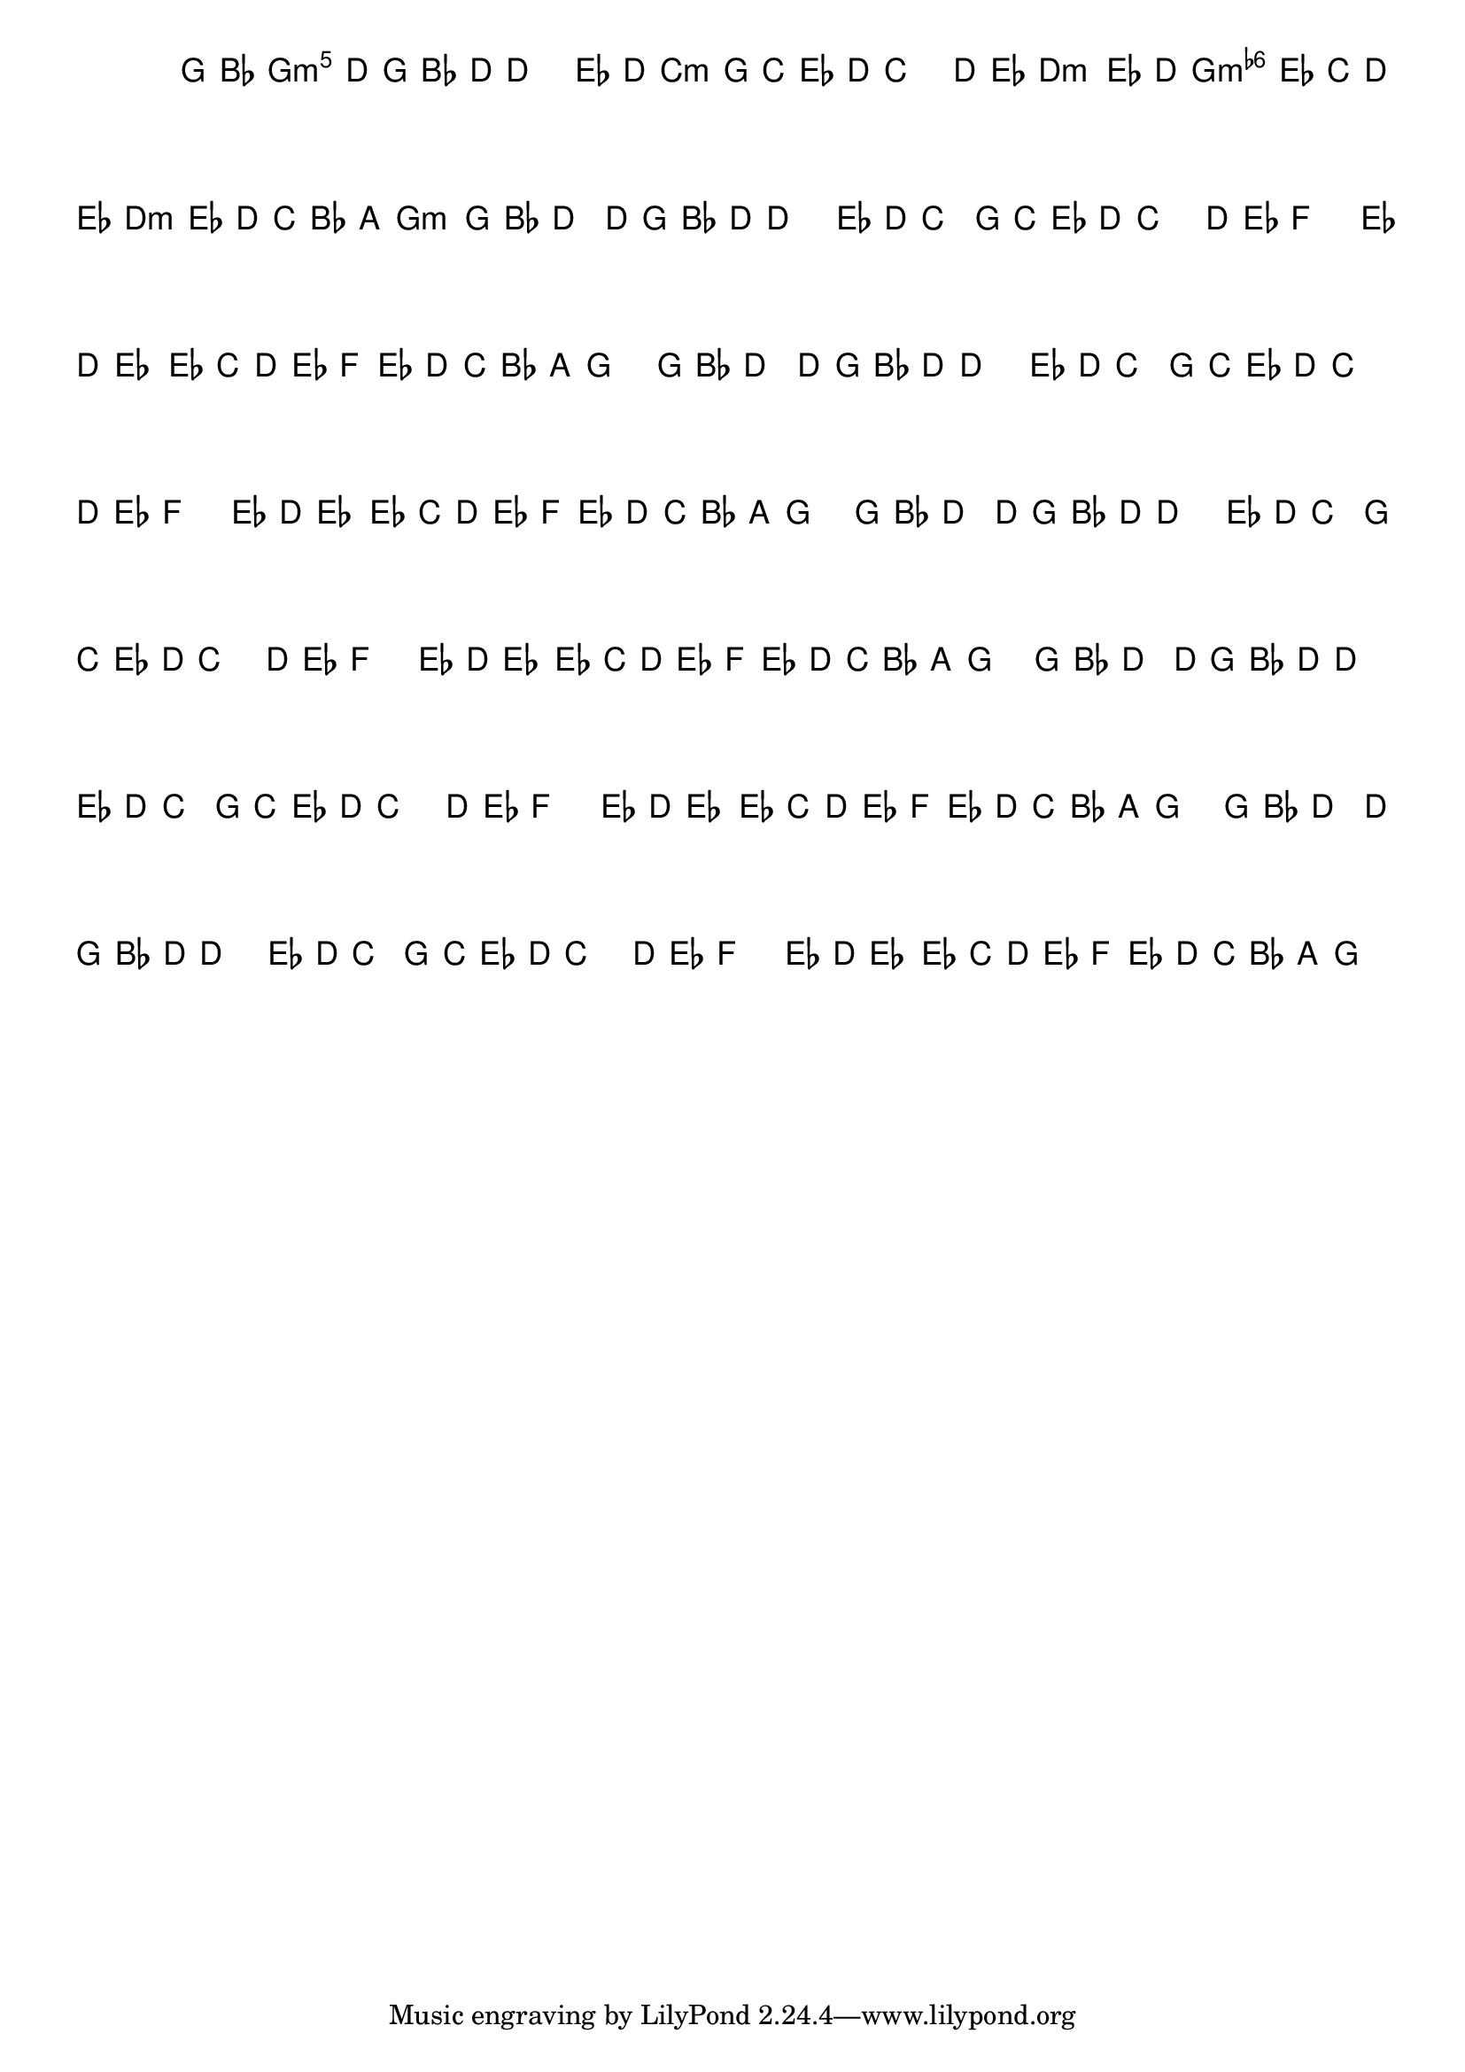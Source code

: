%% -*- coding: utf-8 -*-
\version "2.16.0"

%%\header { texidoc="Variações sobre Terezinha"}

\transpose c f {
  <<
    \chords {
      \repeat volta 2 {
        s4
        d2.:m
        s
        g:m s
        a:m
        d:m
        a:m
        d2:m
      }
    }

    \relative c' {
      \override Staff.TimeSignature #'style = #'()
      \override Score.BarNumber #'transparent = ##t
      \key d \minor
      \time 3/4
      \partial 4*1 

      %% CAVAQUINHO - BANJO
      \tag #'cv {
        \repeat volta 2 {
          d8\f^\markup{\column {\bold {\italic "Allegro"} \small \box A2}}   f a4~ a8 d,8 f a\> a2
          bes8\p^\markup{\small \box {B2}}  a g4 d8 g bes a g2
          a8\f^\markup{\small \box {C2}} bes c2   bes8\> a bes4\p~ bes8
          g8\<^\markup{\small \box {D2}}  a  bes\! c\> bes a g f e\! d2 
        }
      }

      %% BANDOLIM
      \tag #'bd {
        \repeat volta 2 {
          d8\f^\markup{\column {\bold {\italic "Allegro"} \small \box A2}}   f a4~ a8 d, f a\> a2
          bes8\p^\markup{\small \box {B2}}  a g4 d8 g bes a g2
          a8\f^\markup{\small \box {C2}} bes c2   bes8\> a bes4\p~ bes8
          g8\<^\markup{\small \box {D2}}  a  bes\! c\> bes a g f e\! d2 
        }
      }

      %% VIOLA
      \tag #'va {
        \repeat volta 2 {
          d8\f^\markup{\column {\bold {\italic "Allegro"} \small \box A2}}   f a4~ a8 d, f a\> a2
          bes8\p^\markup{\small \box {B2}}  a g4 d8 g bes a g2
          a8\f^\markup{\small \box {C2}} bes c2   bes8\> a bes4\p~ bes8
          g8\<^\markup{\small \box {D2}}  a  bes\! c\> bes a g f e\! d2 
        }
      }

      %% VIOLÃO TENOR
      \tag #'vt {
        \clef "G_8"
        \repeat volta 2 {
          d,8\f^\markup{\column {\bold {\italic "Allegro"} \small \box A2}}   f a4~ a8 d, f a\> a2
          bes8\p^\markup{\small \box {B2}}  a g4 d8 g bes a g2
          a8\f^\markup{\small \box {C2}} bes c2   bes8\> a bes4\p~ bes8
          g8\<^\markup{\small \box {D2}}  a  bes\! c\> bes a g f e\! d2 
        }
      }

      %% VIOLÃO
      \tag #'vi {
        \clef "G_8"
        \repeat volta 2 {
          d8\f^\markup{\column {\bold {\italic "Allegro"} \small \box A2}}   f a4~ a8 d, f a\> a2
          bes8\p^\markup{\small \box {B2}}  a g4 d8 g bes a g2
          a8\f^\markup{\small \box {C2}} bes c2   bes8\> a bes4\p~ bes8
          g8\<^\markup{\small \box {D2}}  a  bes\! c\> bes a g f e\! d2 
        }
      }

      %% BAIXO - BAIXOLÃO
      \tag #'bx {
        \clef bass
        \repeat volta 2 {
          d,8\f^\markup{\column {\bold {\italic "Allegro"} \small \box A2}}   f a4~ a8 d, f a\> a2
          bes8\p^\markup{\small \box {B2}}  a g4 d8 g bes a g2
          a8\f^\markup{\small \box {C2}} bes c2   bes8\> a bes4\p~ bes8
          g8\<^\markup{\small \box {D2}}  a  bes\! c\> bes a g f e\! d2 
        }
      }

      %% END DOCUMENT
    }
  >>
}